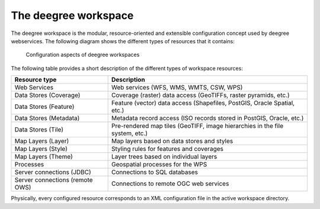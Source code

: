 ---------------------
The deegree workspace
---------------------

The deegree workspace is the modular, resource-oriented and extensible configuration concept used by deegree webservices. The following diagram shows the different types of resources that it contains:

.. figure:: ../../images/workspace-overview.png
    :target: ../../_images/workspace-overview.png

    Configuration aspects of deegree workspaces

The following table provides a short description of the different types of workspace resources:

.. table:: Workspace resource types

+---------------------------------+------------------------------------------------------------------------------+
| Resource type                   | Description                                                                  |
+=================================+==============================================================================+
| Web Services                    | Web services (WFS, WMS, WMTS, CSW, WPS)                                      |
+---------------------------------+------------------------------------------------------------------------------+
| Data Stores (Coverage)          | Coverage (raster) data access (GeoTIFFs, raster pyramids, etc.)              |
+---------------------------------+------------------------------------------------------------------------------+
| Data Stores (Feature)           | Feature (vector) data access (Shapefiles, PostGIS, Oracle Spatial, etc.)     |
+---------------------------------+------------------------------------------------------------------------------+
| Data Stores (Metadata)          | Metadata record access (ISO records stored in PostGIS, Oracle, etc.)         |
+---------------------------------+------------------------------------------------------------------------------+
| Data Stores (Tile)              | Pre-rendered map tiles (GeoTIFF, image hierarchies in the file system, etc.) |
+---------------------------------+------------------------------------------------------------------------------+
| Map Layers (Layer)              | Map layers based on data stores and styles                                   |
+---------------------------------+------------------------------------------------------------------------------+
| Map Layers (Style)              | Styling rules for features and coverages                                     |
+---------------------------------+------------------------------------------------------------------------------+
| Map Layers (Theme)              | Layer trees based on individual layers                                       |
+---------------------------------+------------------------------------------------------------------------------+
| Processes                       | Geospatial processes for the WPS                                             |
+---------------------------------+------------------------------------------------------------------------------+
| Server connections (JDBC)       | Connections to SQL databases                                                 |
+---------------------------------+------------------------------------------------------------------------------+
| Server connections (remote OWS) | Connections to remote OGC web services                                       |
+---------------------------------+------------------------------------------------------------------------------+

Physically, every configured resource corresponds to an XML configuration file in the active workspace directory.
